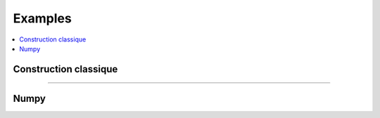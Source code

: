 
.. _l-EX2:

Examples
========

.. contents::
    :local:
    
Construction classique
++++++++++++++++++++++

.. exreflist::
    :contents:
    :tag: Base
    
+++++++++++++++++++++++
    
.. exreflist::
    :contents:
    :tag: Base -
    
Numpy
+++++
    
.. exreflist::
    :contents:
    :tag: numpy
    
        
    
        

